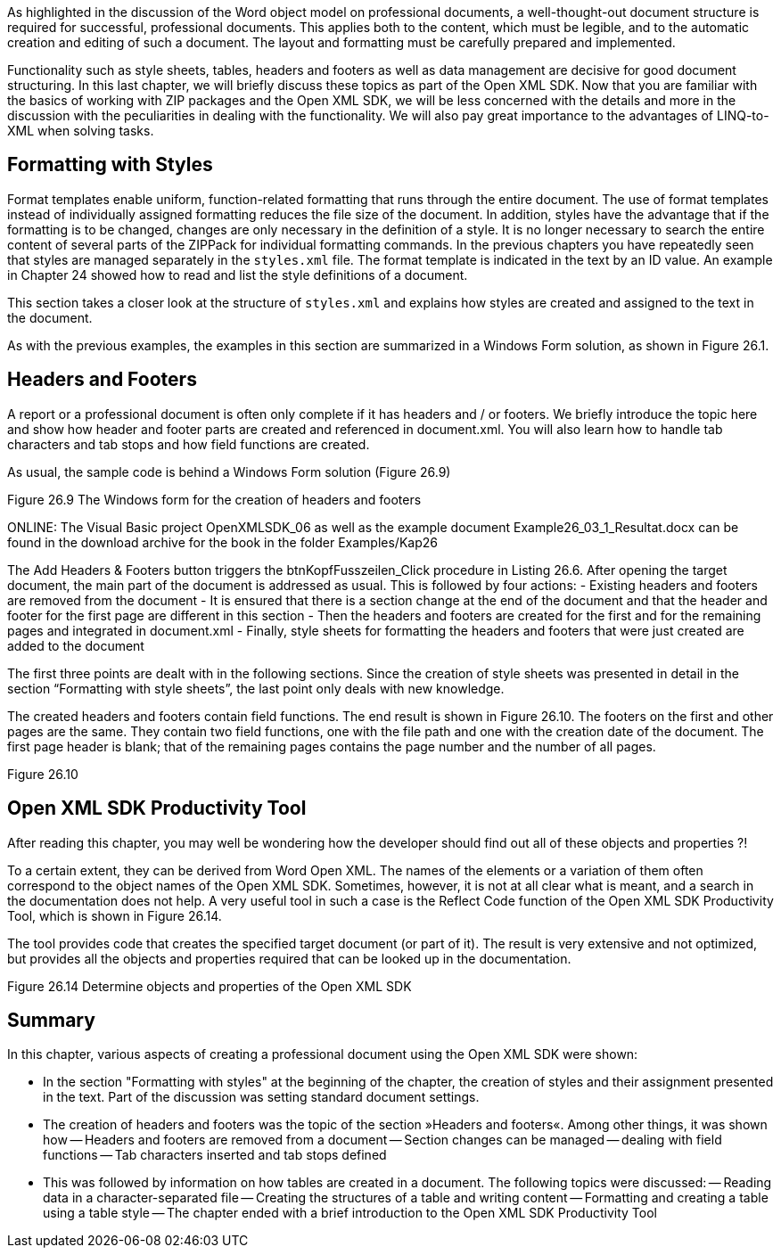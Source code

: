 As highlighted in the discussion of the Word object model on professional documents, a well-thought-out document structure is required for successful, professional documents. 
This applies both to the content, which must be legible, and to the automatic creation and editing of such a document. 
The layout and formatting must be carefully prepared and implemented.

Functionality such as style sheets, tables, headers and footers as well as data management are decisive for good document structuring. 
In this last chapter, we will briefly discuss these topics as part of the Open XML SDK. 
Now that you are familiar with the basics of working with ZIP packages and the Open XML SDK, we will be less concerned with the details and more in the discussion with the peculiarities in dealing with the functionality. 
We will also pay great importance to the advantages of LINQ-to-XML when solving tasks.

== Formatting with Styles

Format templates enable uniform, function-related formatting that runs through the entire document. 
The use of format templates instead of individually assigned formatting reduces the file size of the document. 
In addition, styles have the advantage that if the formatting is to be changed, changes are only necessary in the definition of a style. 
It is no longer necessary to search the entire content of several parts of the ZIPPack for individual formatting commands. 
In the previous chapters you have repeatedly seen that styles are managed separately in the `styles.xml` file. 
The format template is indicated in the text by an ID value.
An example in Chapter 24 showed how to read and list the style definitions of a document.

This section takes a closer look at the structure of `styles.xml` and explains how styles are created and assigned to the text in the document.

As with the previous examples, the examples in this section are summarized in a Windows Form solution, as shown in Figure 26.1.

== Headers and Footers

A report or a professional document is often only complete if it has headers and / or footers. 
We briefly introduce the topic here and show how header and footer parts are created and referenced in document.xml. 
You will also learn how to handle tab characters and tab stops and how field functions are created.

As usual, the sample code is behind a Windows Form solution (Figure 26.9)

Figure 26.9 The Windows form for the creation of headers and footers

ONLINE: The Visual Basic project OpenXMLSDK_06 as well as the example document Example26_03_1_Resultat.docx can be found in the download archive for the book in the folder Examples/Kap26

The Add Headers & Footers button triggers the btnKopfFusszeilen_Click procedure in Listing 26.6. 
After opening the target document, the main part of the document is addressed as usual. 
This is followed by four actions:
- Existing headers and footers are removed from the document
- It is ensured that there is a section change at the end of the document and that the header and footer for the first page are different in this section
- Then the headers and footers are created for the first and for the remaining pages and integrated in document.xml
- Finally, style sheets for formatting the headers and footers that were just created are added to the document

The first three points are dealt with in the following sections. 
Since the creation of style sheets was presented in detail in the section “Formatting with style sheets”, the last point only deals with new knowledge.

The created headers and footers contain field functions. 
The end result is shown in Figure 26.10. 
The footers on the first and other pages are the same. 
They contain two field functions, one with the file path and one with the creation date of the document. 
The first page header is blank; that of the remaining pages contains the page number and the number of all pages.


Figure 26.10


== Open XML SDK Productivity Tool

After reading this chapter, you may well be wondering how the developer should find out all of these objects and properties ?!

To a certain extent, they can be derived from Word Open XML. 
The names of the elements or a variation of them often correspond to the object names of the Open XML SDK. 
Sometimes, however, it is not at all clear what is meant, and a search in the documentation does not help. 
A very useful tool in such a case is the Reflect Code function of the Open XML SDK Productivity Tool, which is shown in Figure 26.14.

The tool provides code that creates the specified target document (or part of it). 
The result is very extensive and not optimized, but provides all the objects and properties required that can be looked up in the documentation.

Figure 26.14 Determine objects and properties of the Open XML SDK

== Summary

In this chapter, various aspects of creating a professional document using the Open XML SDK were shown:

- In the section "Formatting with styles" at the beginning of the chapter, the creation of styles and their assignment presented in the text. 
Part of the discussion was setting standard document settings. 
- The creation of headers and footers was the topic of the section »Headers and footers«. 
Among other things, it was shown how
-- Headers and footers are removed from a document
-- Section changes can be managed
-- dealing with field functions
-- Tab characters inserted and tab stops defined
- This was followed by information on how tables are created in a document. 
The following topics were discussed:
-- Reading data in a character-separated file
-- Creating the structures of a table and writing content
-- Formatting and creating a table using a table style
-- The chapter ended with a brief introduction to the Open XML SDK Productivity Tool